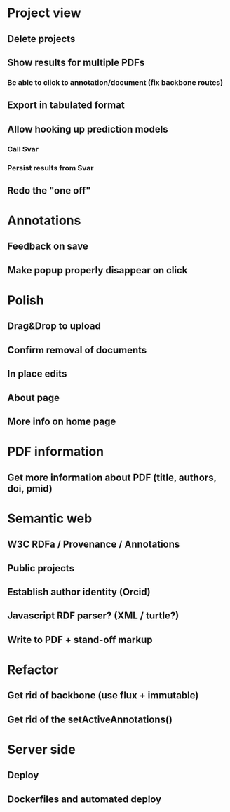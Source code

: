 * Project view
** Delete projects
** Show results for multiple PDFs
*** Be able to click to annotation/document (fix backbone routes)
** Export in tabulated format
** Allow hooking up prediction models
*** Call Svar
*** Persist results from Svar
** Redo the "one off"
* Annotations
** Feedback on save
** Make popup properly disappear on click
* Polish
** Drag&Drop to upload
** Confirm removal of documents
** In place edits
** About page
** More info on home page
* PDF information
** Get more information about PDF (title, authors, doi, pmid)
* Semantic web
** W3C RDFa / Provenance / Annotations
** Public projects
** Establish author identity (Orcid)
** Javascript RDF parser? (XML / turtle?)
** Write to PDF + stand-off markup
* Refactor
** Get rid of backbone (use flux + immutable)
** Get rid of the setActiveAnnotations()
* Server side
** Deploy
** Dockerfiles and automated deploy
